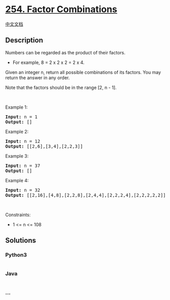 * [[https://leetcode.com/problems/factor-combinations][254. Factor
Combinations]]
  :PROPERTIES:
  :CUSTOM_ID: factor-combinations
  :END:
[[./solution/0200-0299/0254.Factor Combinations/README.org][中文文档]]

** Description
   :PROPERTIES:
   :CUSTOM_ID: description
   :END:

#+begin_html
  <p>
#+end_html

Numbers can be regarded as the product of their factors.

#+begin_html
  </p>
#+end_html

#+begin_html
  <ul>
#+end_html

#+begin_html
  <li>
#+end_html

For example, 8 = 2 x 2 x 2 = 2 x 4.

#+begin_html
  </li>
#+end_html

#+begin_html
  </ul>
#+end_html

#+begin_html
  <p>
#+end_html

Given an integer n, return all possible combinations of its factors. You
may return the answer in any order.

#+begin_html
  </p>
#+end_html

#+begin_html
  <p>
#+end_html

Note that the factors should be in the range [2, n - 1].

#+begin_html
  </p>
#+end_html

#+begin_html
  <p>
#+end_html

 

#+begin_html
  </p>
#+end_html

#+begin_html
  <p>
#+end_html

Example 1:

#+begin_html
  </p>
#+end_html

#+begin_html
  <pre><strong>Input:</strong> n = 1
  <strong>Output:</strong> []
  </pre>
#+end_html

#+begin_html
  <p>
#+end_html

Example 2:

#+begin_html
  </p>
#+end_html

#+begin_html
  <pre><strong>Input:</strong> n = 12
  <strong>Output:</strong> [[2,6],[3,4],[2,2,3]]
  </pre>
#+end_html

#+begin_html
  <p>
#+end_html

Example 3:

#+begin_html
  </p>
#+end_html

#+begin_html
  <pre><strong>Input:</strong> n = 37
  <strong>Output:</strong> []
  </pre>
#+end_html

#+begin_html
  <p>
#+end_html

Example 4:

#+begin_html
  </p>
#+end_html

#+begin_html
  <pre><strong>Input:</strong> n = 32
  <strong>Output:</strong> [[2,16],[4,8],[2,2,8],[2,4,4],[2,2,2,4],[2,2,2,2,2]]
  </pre>
#+end_html

#+begin_html
  <p>
#+end_html

 

#+begin_html
  </p>
#+end_html

#+begin_html
  <p>
#+end_html

Constraints:

#+begin_html
  </p>
#+end_html

#+begin_html
  <ul>
#+end_html

#+begin_html
  <li>
#+end_html

1 <= n <= 108

#+begin_html
  </li>
#+end_html

#+begin_html
  </ul>
#+end_html

** Solutions
   :PROPERTIES:
   :CUSTOM_ID: solutions
   :END:

#+begin_html
  <!-- tabs:start -->
#+end_html

*** *Python3*
    :PROPERTIES:
    :CUSTOM_ID: python3
    :END:
#+begin_src python
#+end_src

*** *Java*
    :PROPERTIES:
    :CUSTOM_ID: java
    :END:
#+begin_src java
#+end_src

*** *...*
    :PROPERTIES:
    :CUSTOM_ID: section
    :END:
#+begin_example
#+end_example

#+begin_html
  <!-- tabs:end -->
#+end_html
